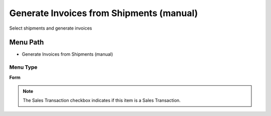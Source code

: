 
.. _functional-guide/menu/menu-generate-invoices-from-shipments-manual:

=========================================
Generate Invoices from Shipments (manual)
=========================================

Select shipments and generate invoices

Menu Path
=========


* Generate Invoices from Shipments (manual)

Menu Type
---------
\ **Form**\ 

.. note::
    The Sales Transaction checkbox indicates if this item is a Sales Transaction.

